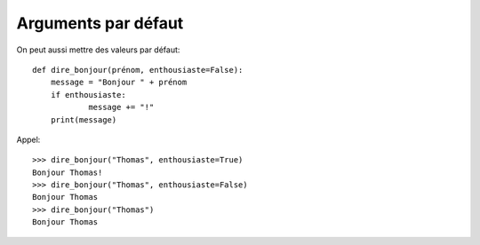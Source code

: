 Arguments par défaut
====================

On peut aussi mettre des valeurs par défaut::

    def dire_bonjour(prénom, enthousiaste=False):
    	message = "Bonjour " + prénom
    	if enthousiaste:
    		message += "!"
    	print(message)

Appel::

    >>> dire_bonjour("Thomas", enthousiaste=True)
    Bonjour Thomas!
    >>> dire_bonjour("Thomas", enthousiaste=False)
    Bonjour Thomas
    >>> dire_bonjour("Thomas")
    Bonjour Thomas
